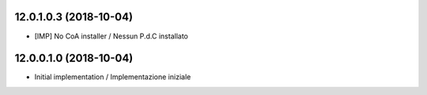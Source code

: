 12.0.1.0.3 (2018-10-04)
~~~~~~~~~~~~~~~~~~~~~~~

* [IMP] No CoA installer / Nessun P.d.C installato

12.0.0.1.0 (2018-10-04)
~~~~~~~~~~~~~~~~~~~~~~~

* Initial implementation / Implementazione iniziale
